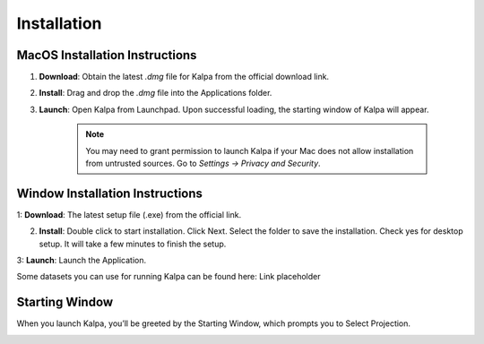 ============
Installation
============

MacOS Installation Instructions
-------------------------------

1. **Download**: Obtain the latest `.dmg` file for Kalpa from the official download link.

2. **Install**: Drag and drop the `.dmg` file into the Applications folder.

3. **Launch**: Open Kalpa from Launchpad. Upon successful loading, the starting window of Kalpa will appear.
    
    .. image:: /_static/images/mac_installation.png
        :alt: MacOS Installation
        :align: center

    .. note::
        You may need to grant permission to launch Kalpa if your Mac does not allow installation from untrusted sources. Go to `Settings -> Privacy and Security`.
        
Window Installation Instructions
----------------------------------

1: **Download**: The latest setup file (.exe) from the official link.

2. **Install**: Double click to start installation. Click Next. Select the folder to save the installation. Check yes for desktop setup. It will take a few minutes to finish the setup.


3: **Launch**: Launch the Application.

Some datasets you can use for running Kalpa can be found here: 
Link placeholder        

Starting Window
----------------

When you launch Kalpa, you’ll be greeted by the Starting Window, which prompts you to Select Projection. 
    .. image:: /_static/images/welcome_window.png
        :alt: Welcome Window
        :align: center

